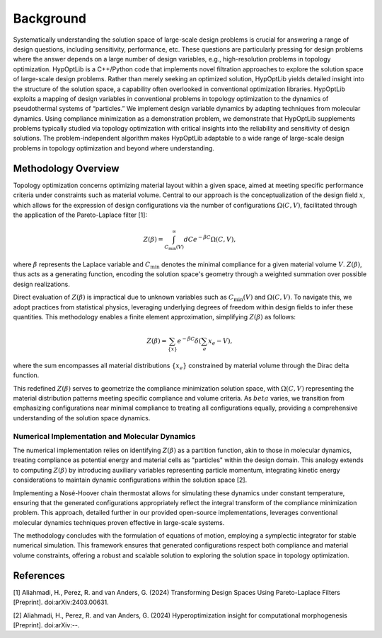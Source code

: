 ========================
Background
========================

Systematically understanding the solution space of large-scale design problems
is crucial for answering a range of design questions, including sensitivity,
performance, etc. These questions are particularly pressing for design problems
where the answer depends on a large number of design variables, e.g.,
high-resolution problems in topology optimization. HypOptLib is a C++/Python code
that implements novel filtration approaches to explore the solution space of
large-scale design problems. Rather than merely seeking an optimized solution,
HypOptLib yields detailed insight into the structure of the solution space, a
capability often overlooked in conventional optimization libraries. HypOptLib
exploits a mapping of design variables in conventional problems in topology
optimization to the dynamics of pseudothermal systems of “particles.” We
implement design variable dynamics by adapting techniques from molecular
dynamics. Using compliance minimization as a demonstration problem, we
demonstrate that HypOptLib supplements problems typically studied via topology
optimization with critical insights into the reliability and sensitivity of
design solutions. The problem-independent algorithm makes HypOptLib adaptable to
a wide range of large-scale design problems in topology optimization and beyond
where understanding. 

Methodology Overview
------------------------
Topology optimization concerns optimizing material layout within a given space,
aimed at meeting specific performance criteria under constraints such as material
volume. Central to our approach is the conceptualization of the design field
:math:`x`, which allows for the expression of design configurations via the number
of configurations :math:`\Omega(C,V)`, facilitated through the application of the
Pareto-Laplace filter [1]:

.. math::
  Z(\beta) = \int_{C_\text{min}(V)}^{\infty}dC e^{-\beta C} \Omega(C,V),

where :math:`\beta` represents the Laplace variable and :math:`C_\text{min}` denotes the
minimal compliance for a given material volume :math:`V`. :math:`Z(\beta)`, thus acts as a
generating function, encoding the solution space's geometry through a weighted
summation over possible design realizations.

Direct evaluation of :math:`Z(\beta)` is impractical due to unknown variables such as
:math:`C_\text{min}(V)` and :math:`\Omega(C,V)`. To navigate this, we adopt practices from
statistical physics, leveraging underlying degrees of freedom within design
fields to infer these quantities. This methodology enables a finite element
approximation, simplifying :math:`Z(\beta)` as follows:

.. math::
    Z(\beta) = \sum_{\{x\}} e^{-\beta C} \delta\left(\sum_{e}x_e - V\right),

where the sum encompasses all material distributions :math:`\{x_e\}` constrained by
material volume through the Dirac delta function.

This redefined :math:`Z(\beta)` serves to geometrize the compliance minimization
solution space, with :math:`\Omega(C,V)` representing the material distribution
patterns meeting specific compliance and volume criteria. As :math:`beta` varies,
we transition from emphasizing configurations near minimal compliance to treating
all configurations equally, providing a comprehensive understanding of the
solution space dynamics.

Numerical Implementation and Molecular Dynamics
_______________________________________________
The numerical implementation relies on identifying :math:`Z(\beta)` as a partition
function, akin to those in molecular dynamics, treating compliance as potential
energy and material cells as "particles" within the design domain. This analogy
extends to computing :math:`Z(\beta)` by introducing auxiliary variables representing
particle momentum, integrating kinetic energy considerations to maintain dynamic
configurations within the solution space [2].

Implementing a Nosé-Hoover chain thermostat allows for simulating these dynamics
under constant temperature, ensuring that the generated configurations
appropriately reflect the integral transform of the compliance minimization
problem. This approach, detailed further in our provided open-source
implementations, leverages conventional molecular dynamics techniques proven
effective in large-scale systems.

The methodology concludes with the formulation of equations of motion, employing
a symplectic integrator for stable numerical simulation. This framework ensures
that generated configurations respect both compliance and material volume
constraints, offering a robust and scalable solution to exploring the solution
space in topology optimization.

References
---------------------
[1] Aliahmadi, H., Perez, R. and van Anders, G. (2024) Transforming Design Spaces
Using Pareto-Laplace Filters [Preprint]. doi:arXiv:2403.00631.

[2] Aliahmadi, H., Perez, R. and van Anders, G. (2024) Hyperoptimization insight
for computational morphogenesis [Preprint]. doi:arXiv:--.
